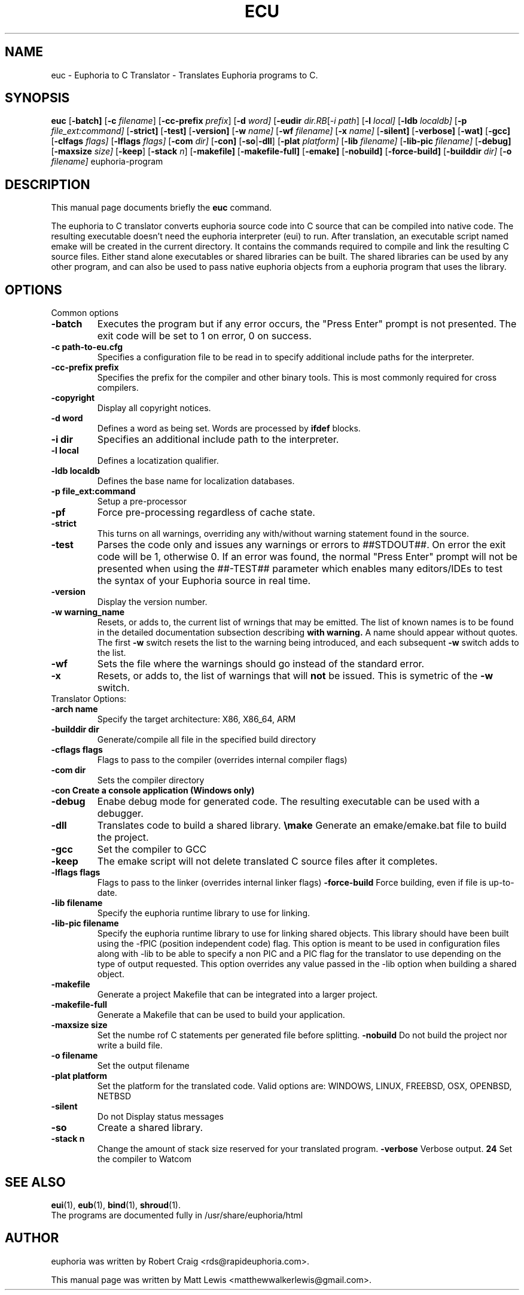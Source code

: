 .\"                                      Hey, EMACS: -*- nroff -*-
.\" First parameter, NAME, should be all caps
.\" Second parameter, SECTION, should be 1-8, maybe w/ subsection
.\" other parameters are allowed: see man(7), man(1)
.TH ECU 1 "January 6, 2008"
.\" Please adjust this date whenever revising the manpage.
.\"
.\" Some roff macros, for reference:
.\" .nh        disable hyphenation
.\" .hy        enable hyphenation
.\" .ad l      left justify
.\" .ad b      justify to both left and right margins
.\" .nf        disable filling
.\" .fi        enable filling
.\" .br        insert line break
.\" .sp <n>    insert n+1 empty lines
.\" for manpage-specific macros, see man(7)
.SH NAME
euc \- Euphoria to C Translator \- Translates Euphoria programs to C.
.SH SYNOPSIS
.B euc
.RB [\| \-batch]
.RB [\| \-c
.IR filename ]
.RB [\| \-cc-prefix
.IR prefix ]
.RB [\| \-d 
.IR word]
.RB [\| \-eudir
.IR dir\
.RB [\| \-i
.IR path ]
.RB [\| \-l
.IR local]
.RB [\| \-ldb 
.IR localdb]
.RB [\| \-p
.IR file_ext:command]
.RB [\| \-strict]
.RB [\| \-test]
.RB [\| \-version]
.RB [\| \-w
.IR name]
.RB [\| \-wf
.IR filename]
.RB [\| \-x
.IR name]
.RB [\| \-silent]
.RB [\| \-verbose]
.RB [\| \-wat]
.RB [\| \-gcc]
.RB [\| \-clfags
.IR flags]
.RB [\| \-lflags
.IR flags]
.RB [\| \-com
.IR dir]
.RB [\| \-con]
.RB [\| \-so \||\| \-dll \|]
.RB [\| \-plat
.IR platform]
.RB [\| \-lib
.IR filename]
.RB [\| \-lib-pic
.IR filename]
.RB [\| \-debug]
.RB [\| \-maxsize
.IR size]
.RB [\| \-keep ]
.RB [\| \-stack
.IR n ]
.RB [\| \-makefile]
.RB [\| \-makefile-full]
.RB [\| \-emake]
.RB [\| \-nobuild]
.RB [\| \-force-build]
.RB [\| \-builddir
.IR dir]
.RB [\| \-o
.IR filename]
.RB euphoria-program
.br
.SH DESCRIPTION
This manual page documents briefly the
.B euc
command.
.PP
.\" TeX users may be more comfortable with the \fB<whatever>\fP and
.\" \fI<whatever>\fP escape sequences to invode bold face and italics, 
.\" respectively.
The euphoria to C translator converts euphoria source code into C source
that can be compiled into native code.  The resulting executable doesn't
need the euphoria interpreter (eui) to run.  After translation, an executable
script named emake will be created in the current directory.  It contains
the commands required to compile and link the resulting C source files.  
Either stand alone executables or shared libraries can be built.  The 
shared libraries can be used by any other program, and can also be used
to pass native euphoria objects from a euphoria program that uses the
library.
.SH OPTIONS
Common options
.TP
.B \-batch
Executes the program but if any error occurs, the "Press Enter" prompt is
not presented. The exit code will be set to 1 on error, 0 on success.
.TP
.B \-c path-to-eu.cfg
Specifies a configuration file to be read in to specify additional
include paths for the interpreter.
.TP
.B \-cc-prefix prefix
Specifies the prefix for the compiler and other binary tools.  This
is most commonly required for cross compilers.
.TP
.B \-copyright
Display all copyright notices.
.TP
.B -d word
Defines a word as being set. Words are processed by 
.B ifdef
blocks.
.TP
.B \-i dir
Specifies an additional include path to the interpreter.
.TP
.B \-l local
Defines a locatization qualifier.
.TP
.B \-ldb localdb
Defines the base name for localization databases.
.TP
.B \-p file_ext:command
Setup a pre-processor
.TP
.B \-pf
Force pre-processing regardless of cache state.
.TP
.B \-strict
This turns on all warnings, overriding any with/without warning statement
found in the source.
.TP
.B \-test
Parses the code only and issues any warnings or errors to ##STDOUT##. On
error the exit code will be 1, otherwise 0. If an error was found, the 
normal "Press Enter" prompt will not be presented when using the ##-TEST##
parameter which enables many editors/IDEs to test the syntax of your
Euphoria source in real time.
.TP
.B \-version
Display the version number.
.TP
.B \-w warning_name
Resets, or adds to, the current list of wrnings that may be emitted. The list of known 
names is to be found in the detailed documentation subsection describing 
.B with\ warning. 
A name should appear without quotes. The first 
.B -w
switch resets the list to the  warning being introduced, and each subsequent 
.B \-w
switch adds to the list.
.TP
.B \-wf
Sets the file where the warnings should go instead of the standard error.
.TP
.B \-x
Resets, or adds to, the list of warnings that will 
.B not 
be issued. This is symetric of the 
.B \-w
switch.

.TP
Translator Options:
.TP
.B \-arch name
Specify the target architecture: X86, X86_64, ARM
.TP
.B \-builddir dir
Generate/compile all file in the specified build directory
.TP
.B \-cflags flags
Flags to pass to the compiler (overrides internal compiler flags)
.TP
.B \-com dir
Sets the compiler directory
.TP
.B \-con Create a console application (Windows only)
.TP
.B \-debug
Enabe debug mode for generated code.  The resulting executable can be used with a debugger.
.TP
.B \-dll
Translates code to build a shared library.
.Tp
.B \emake
Generate an emake/emake.bat file to build the project.
.TP
.B \-gcc
Set the compiler to GCC
.TP
.B \-keep
The emake script will not delete translated C source files
after it completes.
.TP
.B \-lflags flags
Flags to pass to the linker (overrides internal linker flags)
.Tp
.B \-force-build
Force building, even if file is up-to-date.
.TP
.B \-lib filename
Specify the euphoria runtime library to use for linking.
.TP
.B \-lib-pic filename
Specify the euphoria runtime library to use for linking shared objects.  This library should
have been built using the -fPIC (position independent code) flag.  This option is
meant to be used in configuration files along with -lib to be able to specify a non PIC
and a PIC flag for the translator to use depending on the type of output requested.  This
option overrides any value passed in the -lib option when building a shared object.
.TP
.B \-makefile
Generate a project Makefile that can be integrated into a larger project.
.TP
.B \-makefile-full
Generate a Makefile that can be used to build your application.
.TP
.B \-maxsize size
Set the numbe rof C statements per generated file before splitting.
.Tp
.B \-nobuild
Do not build the project nor write a build file.
.TP
.B \-o filename
Set the output filename
.TP
.B \-plat platform
Set the platform for the translated code.  Valid options are: WINDOWS, LINUX, FREEBSD, OSX, OPENBSD, NETBSD
.TP
.B \-silent 
Do not Display status messages
.TP
.B \-so
Create a shared library.
.TP
.B \-stack n
Change the amount of stack size reserved for your translated program.
.B \-verbose
Verbose output.
.B \wat
Set the compiler to Watcom

.SH SEE ALSO
.BR eui (1),
.BR eub (1),
.BR bind (1),
.BR shroud (1).
.br
The programs are documented fully
in /usr/share/euphoria/html
.SH AUTHOR
euphoria was written by Robert Craig <rds@rapideuphoria.com>.
.PP
This manual page was written by Matt Lewis <matthewwalkerlewis@gmail.com>.
